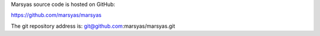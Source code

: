 .. link:
.. description:
.. tags:
.. date: 2014/10/21 22:39:12
.. title: Source Code
.. slug: sources

Marsyas source code is hosted on GitHub:

https://github.com/marsyas/marsyas

The git repository address is: git@github.com:marsyas/marsyas.git
